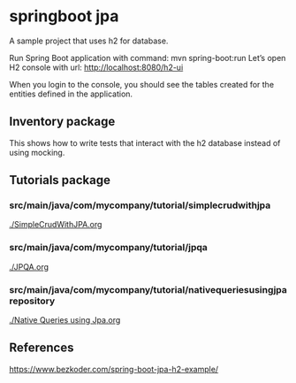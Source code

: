 * springboot jpa

A sample project that uses h2 for database.


Run Spring Boot application with command: mvn spring-boot:run
Let’s open H2 console with url: http://localhost:8080/h2-ui

When you login to the console, you should see the tables created for the entities defined in the application.

** Inventory package

This shows how to write tests that interact with the h2 database instead of using mocking.

** Tutorials package

*** src/main/java/com/mycompany/tutorial/simplecrudwithjpa

[[./SimpleCrudWithJPA.org]]

*** src/main/java/com/mycompany/tutorial/jpqa

[[./JPQA.org]]

*** src/main/java/com/mycompany/tutorial/nativequeriesusingjparepository

[[./Native Queries using Jpa.org]]

** References

https://www.bezkoder.com/spring-boot-jpa-h2-example/

